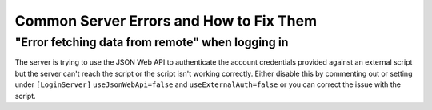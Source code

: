 Common Server Errors and How to Fix Them
============================================

"Error fetching data from remote" when logging in
^^^^^^^^^^^^^^^^^^^^^^^^^^^^^^^^^^^^^^^^^^^^^^^^^^^^^^
The server is trying to use the JSON Web API to authenticate the account credentials provided against an external script but the server can't reach the script or the script isn't working correctly. Either disable this by commenting out or setting under ``[LoginServer]`` ``useJsonWebApi=false`` and ``useExternalAuth=false`` or you can correct the issue with the script.

